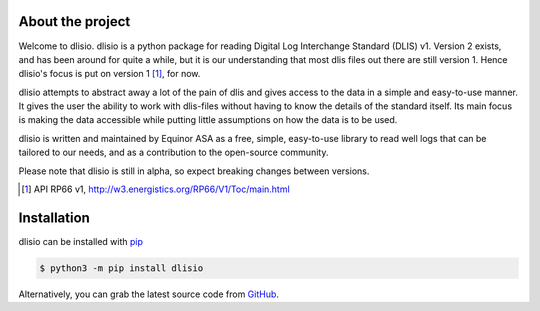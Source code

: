 About the project
=================

Welcome to dlisio. dlisio is a python package for reading Digital Log
Interchange Standard (DLIS) v1. Version 2 exists, and has been around for
quite a while, but it is our understanding that most dlis files out there are
still version 1. Hence dlisio's focus is put on version 1 [1]_, for now.

dlisio attempts to abstract away a lot of the pain of dlis and gives
access to the data in a simple and easy-to-use manner. It gives the user the
ability to work with dlis-files without having to know the details of the
standard itself. Its main focus is making the data accessible while putting
little assumptions on how the data is to be used.

dlisio is written and maintained by Equinor ASA as a free, simple, easy-to-use
library to read well logs that can be tailored to our needs, and as a
contribution to the open-source community.

Please note that dlisio is still in alpha, so expect breaking changes between
versions.

.. [1] API RP66 v1, http://w3.energistics.org/RP66/V1/Toc/main.html


Installation
============

dlisio can be installed with `pip <https://pip.pypa.io>`_

.. code-block:: bash

    $ python3 -m pip install dlisio


Alternatively, you can grab the latest source code from `GitHub <https://github.com/equinor/dlisio>`_.
